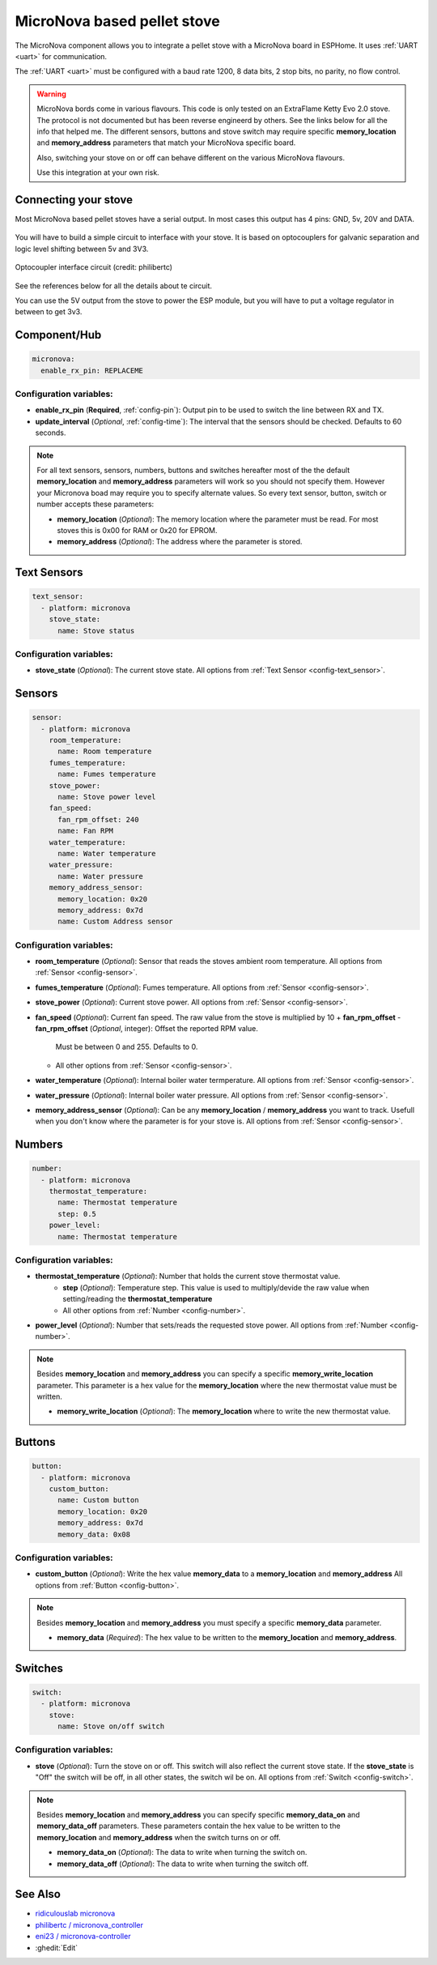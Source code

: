 MicroNova based pellet stove
============================

.. seo::
    :description: Instructions for setting up a MicroNova board based pellet stove in ESPHome.

The MicroNova component allows you to integrate a pellet stove with a MicroNova board in ESPHome.
It uses :ref:`UART <uart>` for communication.

The :ref:`UART <uart>` must be configured with a baud rate 1200, 8 data bits, 2 stop bits, no parity, no flow control. 

.. warning::

    MicroNova bords come in various flavours. This code is only tested on an ExtraFlame Ketty Evo 2.0 stove. The protocol is not
    documented but has been reverse engineerd by others. See the links below for all the info that helped me.
    The different sensors, buttons and stove switch may require specific **memory_location** and **memory_address** parameters that 
    match your MicroNova specific board.

    Also, switching your stove on or off can behave different on the various MicroNova flavours.

    Use this integration at your own risk.

Connecting your stove
---------------------

Most MicroNova based pellet stoves have a serial output. In most cases this output has 4 pins: GND, 5v, 20V and DATA.

.. figure:: images/micronova_serial.png
    :align: center
    :width: 50.0%

.. figure:: images/micronova_serial_layout.png
    :align: center
    :width: 50.0%

You will have to build a simple circuit to interface with your stove. It is based on optocouplers for galvanic separation and logic 
level shifting between 5v and 3V3.

.. figure:: images/micronova_optocouplers.png
    :align: center
    :width: 100.0%

    Optocoupler interface circuit (credit: philibertc)



See the references below for all the details about te circuit.

You can use the 5V output from the stove to power the ESP module, but you will have to put a voltage regulator in between to
get 3v3.

Component/Hub
-------------

.. code-block:: yaml

    micronova:
      enable_rx_pin: REPLACEME

Configuration variables:
~~~~~~~~~~~~~~~~~~~~~~~~

- **enable_rx_pin** (**Required**, :ref:`config-pin`): Output pin to be used to switch the line between RX and TX.
- **update_interval** (*Optional*, :ref:`config-time`): The interval that the sensors should be checked.
  Defaults to 60 seconds.

.. note::

    For all text sensors, sensors, numbers, buttons and switches hereafter most of the the default **memory_location** and **memory_address** parameters will work so you should
    not specify them. However your Micronova boad may require you to specify alternate values. So every text sensor, button,
    switch or number accepts these parameters:

    - **memory_location** (*Optional*): The memory location where the parameter must be read. For most stoves this is 0x00 for RAM
      or 0x20 for EPROM.
    - **memory_address** (*Optional*): The address where the parameter is stored.


Text Sensors
------------

.. code-block:: yaml

    text_sensor:
      - platform: micronova
        stove_state:
          name: Stove status

Configuration variables:
~~~~~~~~~~~~~~~~~~~~~~~~

- **stove_state** (*Optional*): The current stove state. 
  All options from :ref:`Text Sensor <config-text_sensor>`.

Sensors
-------

.. code-block:: yaml

    sensor:
      - platform: micronova
        room_temperature:
          name: Room temperature
        fumes_temperature:
          name: Fumes temperature
        stove_power:
          name: Stove power level
        fan_speed:
          fan_rpm_offset: 240
          name: Fan RPM
        water_temperature:
          name: Water temperature
        water_pressure:
          name: Water pressure
        memory_address_sensor:
          memory_location: 0x20
          memory_address: 0x7d
          name: Custom Address sensor

Configuration variables:
~~~~~~~~~~~~~~~~~~~~~~~~

- **room_temperature** (*Optional*): Sensor that reads the stoves ambient room temperature.
  All options from :ref:`Sensor <config-sensor>`.
- **fumes_temperature** (*Optional*): Fumes temperature.
  All options from :ref:`Sensor <config-sensor>`.
- **stove_power** (*Optional*): Current stove power.
  All options from :ref:`Sensor <config-sensor>`.
- **fan_speed** (*Optional*): Current fan speed. The raw value from the stove is multiplied by 10 + **fan_rpm_offset**
  - **fan_rpm_offset** (*Optional*, integer): Offset the reported RPM value. 
    Must be between 0 and 255. Defaults to 0.
  - All other options from :ref:`Sensor <config-sensor>`.
- **water_temperature** (*Optional*): Internal boiler water termperature.
  All options from :ref:`Sensor <config-sensor>`.
- **water_pressure** (*Optional*): Internal boiler water pressure. 
  All options from :ref:`Sensor <config-sensor>`.
- **memory_address_sensor** (*Optional*): Can be any **memory_location** / **memory_address** you want to track. Usefull
  when you don't know where the parameter is for your stove is.
  All options from :ref:`Sensor <config-sensor>`.


Numbers
-------

.. code-block:: yaml

    number:
      - platform: micronova
        thermostat_temperature:
          name: Thermostat temperature
          step: 0.5
        power_level:
          name: Thermostat temperature

Configuration variables:
~~~~~~~~~~~~~~~~~~~~~~~~

- **thermostat_temperature** (*Optional*): Number that holds the current stove thermostat value.
   - **step** (*Optional*): Temperature step. This value is used to multiply/devide the raw value when setting/reading the **thermostat_temperature**
   - All other options from :ref:`Number <config-number>`.
- **power_level** (*Optional*): Number that sets/reads the requested stove power.
  All options from :ref:`Number <config-number>`.

.. note::

    Besides **memory_location** and **memory_address** you can specify a specific **memory_write_location** parameter.
    This parameter is a hex value for the **memory_location** where the new thermostat value must be written.

    - **memory_write_location** (*Optional*): The **memory_location** where to write the new thermostat value.

Buttons
-------

.. code-block:: yaml

    button:
      - platform: micronova
        custom_button:
          name: Custom button
          memory_location: 0x20
          memory_address: 0x7d
          memory_data: 0x08

Configuration variables:
~~~~~~~~~~~~~~~~~~~~~~~~

- **custom_button** (*Optional*): Write the hex value **memory_data** to a **memory_location** and **memory_address**
  All options from :ref:`Button <config-button>`.

.. note::

    Besides **memory_location** and **memory_address** you must specify a specific **memory_data** parameter.

    - **memory_data** (*Required*): The hex value to be written to the **memory_location** and **memory_address**.

Switches
--------

.. code-block:: yaml

    switch:
      - platform: micronova
        stove:
          name: Stove on/off switch

Configuration variables:
~~~~~~~~~~~~~~~~~~~~~~~~

- **stove** (*Optional*): Turn the stove on or off. This switch will also reflect the current stove state. 
  If the **stove_state** is "Off" the switch will be off, in all other states, the switch wil be on.
  All options from :ref:`Switch <config-switch>`.

.. note::

    Besides **memory_location** and **memory_address** you can specify specific **memory_data_on** and **memory_data_off** parameters. 
    These parameters contain the hex value to be written to the **memory_location** and **memory_address** when the switch 
    turns on or off.

    - **memory_data_on** (*Optional*): The data to write when turning the switch on.
    - **memory_data_off** (*Optional*): The data to write when turning the switch off.

See Also
--------

- `ridiculouslab micronova <https://www.ridiculouslab.com/arguments/iot/stufa/micronova_en.php>`__
- `philibertc / micronova_controller  <https://github.com/philibertc/micronova_controller/>`__
- `eni23 / micronova-controller  <https://github.com/eni23/micronova-controller>`__
- :ghedit:`Edit`
